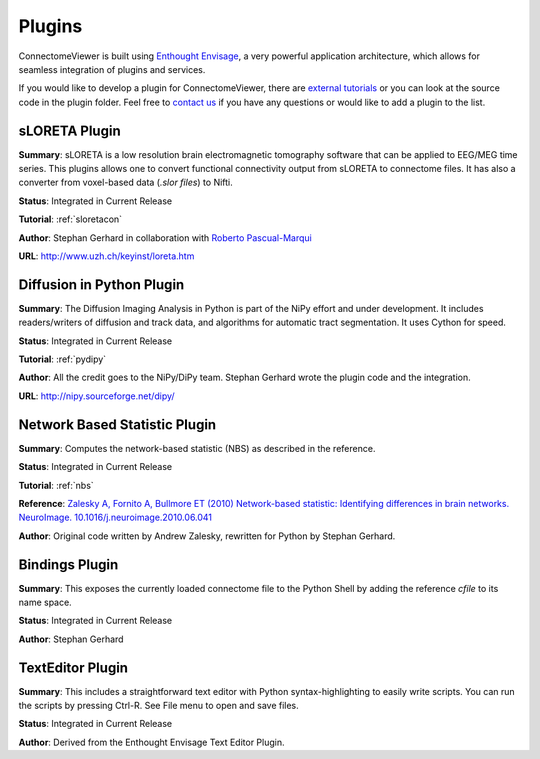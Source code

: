 =======
Plugins
=======

ConnectomeViewer is built using `Enthought Envisage <http://code.enthought.com/projects/envisage/>`_,
a very powerful application architecture, which allows for seamless integration of plugins and services.

If you would like to develop a plugin for ConnectomeViewer, there are `external tutorials <https://svn.enthought.com/enthought/wiki/EnvisageDevGuide>`_
or you can look at the source code in the plugin folder. Feel free to `contact us <mailto:info AT connectomics DOT org>`_
if you have any questions or would like to add a plugin to the list.


sLORETA Plugin
`````````````````````````````````
**Summary**: sLORETA is a low resolution brain electromagnetic tomography software that
can be applied to EEG/MEG time series. This plugins allows one to convert functional
connectivity output from sLORETA to connectome files. It has also a converter from voxel-based
data (*.slor files*) to Nifti.
    
**Status**: Integrated in Current Release

**Tutorial**: :ref:`sloretacon`

**Author**: Stephan Gerhard in collaboration with `Roberto Pascual-Marqui <http://www.researcherid.com/rid/A-2012-2008>`_
    
**URL**: `http://www.uzh.ch/keyinst/loreta.htm <http://www.uzh.ch/keyinst/loreta.htm>`_


Diffusion in Python Plugin
`````````````````````````````````
**Summary**: The Diffusion Imaging Analysis in Python is part of the NiPy effort
and under development. It includes readers/writers of diffusion and track data,
and algorithms for automatic tract segmentation. It uses Cython for speed.
    
**Status**: Integrated in Current Release

**Tutorial**: :ref:`pydipy`

**Author**: All the credit goes to the NiPy/DiPy team. Stephan Gerhard wrote the plugin code and the integration.
    
**URL**: `http://nipy.sourceforge.net/dipy/ <http://nipy.sourceforge.net/dipy/>`_


Network Based Statistic Plugin
`````````````````````````````````
**Summary**: Computes the network-based statistic (NBS) as described in the reference.
    
**Status**: Integrated in Current Release

**Tutorial**: :ref:`nbs`

**Reference**: `Zalesky A, Fornito A, Bullmore ET (2010) Network-based statistic: Identifying differences in brain networks. NeuroImage. 10.1016/j.neuroimage.2010.06.041 <http://people.eng.unimelb.edu.au/azalesky/paper_nbs.pdf>`_

**Author**: Original code written by Andrew Zalesky, rewritten for Python by Stephan Gerhard.



Bindings Plugin
`````````````````````````````````
**Summary**: This exposes the currently loaded connectome file to the Python Shell by
adding the reference *cfile* to its name space.
    
**Status**: Integrated in Current Release

**Author**: Stephan Gerhard


TextEditor Plugin
`````````````````````````````````
**Summary**: This includes a straightforward text editor with Python syntax-highlighting
to easily write scripts. You can run the scripts by pressing Ctrl-R. See File menu to open and save files.

**Status**: Integrated in Current Release

**Author**: Derived from the Enthought Envisage Text Editor Plugin.
    


